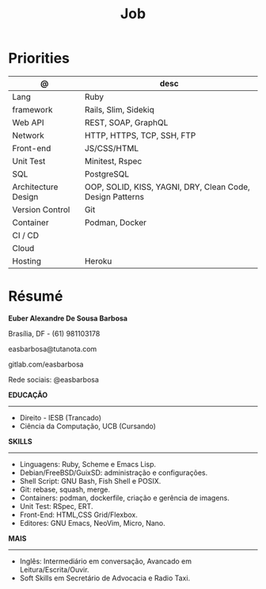 #+TITLE: Job

* Priorities
| @                   | desc                                                      |
|---------------------+-----------------------------------------------------------|
| Lang                | Ruby                                                      |
| framework           | Rails, Slim, Sidekiq                                      |
| Web API             | REST, SOAP, GraphQL                                       |
| Network             | HTTP, HTTPS, TCP, SSH, FTP                                |
| Front-end           | JS/CSS/HTML                                               |
| Unit Test           | Minitest, Rspec                                           |
| SQL                 | PostgreSQL                                                |
| Architecture Design | OOP, SOLID, KISS, YAGNI, DRY, Clean Code, Design Patterns |
| Version Control     | Git                                                       |
| Container           | Podman, Docker                                            |
| CI / CD             |                                                           |
| Cloud               |                                                           |
| Hosting             | Heroku                                                    |
* Résumé
#+OPTIONS: toc:nil author:nil date:nil num:nil

*Euber Alexandre De Sousa Barbosa*

Brasília, DF - (61) 981103178

easbarbosa@tutanota.com

gitlab.com/easbarbosa

Rede sociais: @easbarbosa

*EDUCAÇÃO*
-----
  - Direito - IESB (Trancado)
  - Ciência da Computação, UCB (Cursando)


*SKILLS*
-----
  - Linguagens: Ruby, Scheme e Emacs Lisp.
  - Debian/FreeBSD/GuixSD: administração e configurações.
  - Shell Script: GNU Bash, Fish Shell e POSIX.
  - Git: rebase, squash, merge.
  - Containers: podman, dockerfile, criação e gerência de imagens.
  - Unit Test: RSpec, ERT.
  - Front-End: HTML,CSS Grid/Flexbox.
  - Editores: GNU Emacs, NeoVim, Micro, Nano.


*MAIS*
-----
  - Inglês: Intermediário em conversação, Avancado em Leitura/Escrita/Ouvir.
  - Soft Skills em Secretário de Advocacia e Radio Taxi.
